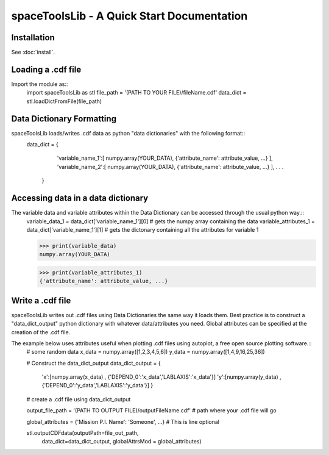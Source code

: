 *******************************************
spaceToolsLib - A Quick Start Documentation
*******************************************

Installation
============

See :doc:`install`.


Loading a .cdf file
===================

Import the module as::
    import spaceToolsLib as stl
    file_path = '(PATH TO YOUR FILE)/fileName.cdf'
    data_dict = stl.loadDictFromFile(file_path)



Data Dictionary Formatting
==========================

spaceToolsLib loads/writes .cdf data as python "data dictionaries" with the following format::
    data_dict = {
                    'variable_name_1':[ numpy.array(YOUR_DATA), {'attribute_name': attribute_value, ...} ],
                    'variable_name_2':[ numpy.array(YOUR_DATA), {'attribute_name': attribute_value, ...} ],
                    .
                    .
                    .
                }


Accessing data in a data dictionary
===================================

The variable data and variable attributes within the Data Dictionary can be accessed through the usual python way.::
    variable_data_1 = data_dict['variable_name_1'][0] # gets the numpy array containing the data
    variable_attributes_1 = data_dict['variable_name_1'][1] # gets the dictonary containing all the attributes for variable 1

    >>> print(variable_data)
    numpy.array(YOUR_DATA)

    >>> print(variable_attributes_1)
    {'attribute_name': attribute_value, ...}


Write a .cdf file
=================
spaceToolsLib writes out .cdf files using Data Dictionaries the same way it loads them. Best practice is to construct a "data_dict_output" python dictionary with whatever data/attributes you need. Global attributes can be specified at the creation of the .cdf file.

The example below uses attributes useful when plotting .cdf files using autoplot, a free open source plotting software.::
    # some random data
    x_data = numpy.array([1,2,3,4,5,6])
    y_data = numpy.array([1,4,9,16,25,36])

    # Construct the data_dict_output
    data_dict_output = {
                        'x':[numpy.array(x_data) , {'DEPEND_0':'x_data','LABLAXIS':'x_data'}]
                        'y':[numpy.array(y_data) , {'DEPEND_0':'y_data','LABLAXIS':'y_data'}]
                        }

    # create a .cdf file using data_dict_output

    output_file_path = '(PATH TO OUTPUT FILE)/outputFileName.cdf' # path where your .cdf file will go

    global_attributes = {'Mission P.I. Name': 'Someone', ...} # This is line optional

    stl.outputCDFdata(outputPath=file_out_path,
                      data_dict=data_dict_output,
                      globalAttrsMod = global_attributes)